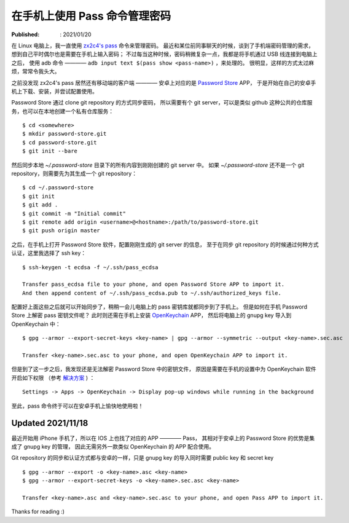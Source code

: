 在手机上使用 Pass 命令管理密码
==============================

:Published: : 2021/01/20

.. meta::
    :description: 在手机上使用 zx2c4 pass 命令。分别在安卓和苹果手机上安装、配置及使用，方便随时查看、修改及同步密码。

在 Linux 电脑上，我一直使用 `zx2c4's pass <https://www.passwordstore.org/>`_ 命令来管理密码。
最近和某位前同事聊天的时候，谈到了手机端密码管理的需求，想到自己平时偶尔也是需要在手机上输入密码；
不过每当这种时候，密码稍微复杂一点，我都是将手机通过 USB 线连接到电脑上之后，
使用 adb 命令 ———— ``adb input text $(pass show <pass-name>)`` ，来处理的。
很明显，这样的方式太过麻烦，常常令我头大。


之前没发现 zx2c4's pass 居然还有移动端的客户端 ————
安卓上对应的是 `Password Store <https://github.com/android-password-store/Android-Password-Store>`_ APP，
于是开始在自己的安卓手机上下载、安装，并尝试配置使用。

Password Store 通过 clone git repository 的方式同步密码，
所以需要有个 git server，可以是类似 github 这种公共的仓库服务，也可以在本地创建一个私有仓库服务： ::

    $ cd <somewhere>
    $ mkdir password-store.git
    $ cd password-store.git
    $ git init --bare

然后同步本地 *~/.password-store* 目录下的所有内容到刚刚创建的 git server 中。
如果 *~/.password-store* 还不是一个 git repository，则需要先为其生成一个 git
repository： ::

    $ cd ~/.password-store
    $ git init
    $ git add .
    $ git commit -m "Initial commit"
    $ git remote add origin <username>@<hostname>:/path/to/password-store.git
    $ git push origin master

之后，在手机上打开 Password Store 软件，配置刚刚生成的 git server 的信息，
至于在同步 git repository 的时候通过何种方式认证，这里我选择了 ssh key： ::

    $ ssh-keygen -t ecdsa -f ~/.ssh/pass_ecdsa

    Transfer pass_ecdsa file to your phone, and open Password Store APP to import it.
    And then append content of ~/.ssh/pass_ecdsa.pub to ~/.ssh/authorized_keys file.

配置好上面这些之后就可以开始同步了，稍稍一会儿电脑上的 pass 密钥库就都同步到了手机上。
但是如何在手机 Password Store 上解密 pass 密钥文件呢？
此时则还需在手机上安装 `OpenKeychain <https://github.com/open-keychain/open-keychain>`_ APP，
然后将电脑上的 gnupg key 导入到 OpenKeychain 中： ::

    $ gpg --armor --export-secret-keys <key-name> | gpg --armor --symmetric --output <key-name>.sec.asc
    
    Transfer <key-name>.sec.asc to your phone, and open OpenKeychain APP to import it.

但是到了这一步之后，我发现还是无法解密 Password Store 中的密钥文件，
原因是需要在手机的设置中为 OpenKeychain 软件开启如下权限
（参考 `解决方案 <https://github.com/android-password-store/Android-Password-Store/issues/518#issuecomment-557832387>`_ )
： ::

    Settings -> Apps -> OpenKeychain -> Display pop-up windows while running in the background

至此，pass 命令终于可以在安卓手机上愉快地使用啦！

Updated 2021/11/18
------------------

最近开始用 iPhone 手机了，所以在 IOS 上也找了对应的 APP ———— Pass，
其相对于安卓上的 Password Store 的优势是集成了 gnupg key 的管理，
因此无需另外一款类似 OpenKeychain 的 APP 配合使用。

Git repository 的同步和认证方式都与安卓的一样，只是 gnupg key 的导入同时需要
public key 和 secret key ::

    $ gpg --armor --export -o <key-name>.asc <key-name>
    $ gpg --armor --export-secret-keys -o <key-name>.sec.asc <key-name>

    Transfer <key-name>.asc and <key-name>.sec.asc to your phone, and open Pass APP to import it.

Thanks for reading :)
